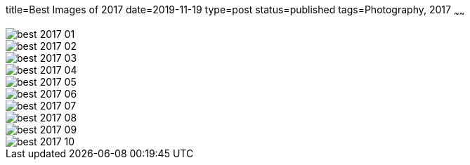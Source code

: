 title=Best Images of 2017
date=2019-11-19
type=post
status=published
tags=Photography, 2017
~~~~~~

image::{site_context}images/2017/best-2017-01.jpg[]

image::{site_context}images/2017/best-2017-02.jpg[]

image::{site_context}images/2017/best-2017-03.jpg[]

image::{site_context}images/2017/best-2017-04.jpg[]

image::{site_context}images/2017/best-2017-05.jpg[]

image::{site_context}images/2017/best-2017-06.jpg[]

image::{site_context}images/2017/best-2017-07.jpg[]

image::{site_context}images/2017/best-2017-08.jpg[]

image::{site_context}images/2017/best-2017-09.jpg[]

image::{site_context}images/2017/best-2017-10.jpg[]
